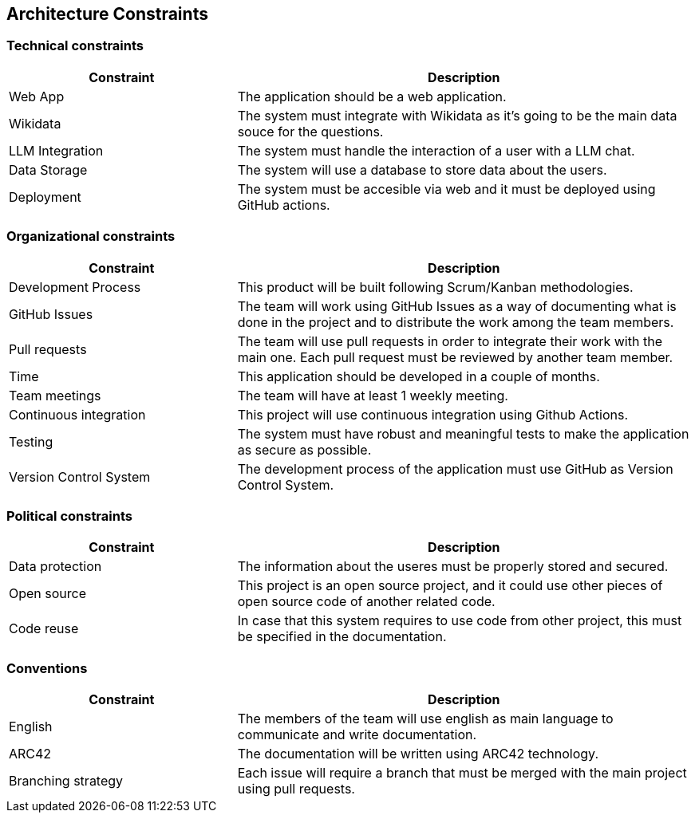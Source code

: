 ifndef::imagesdir[:imagesdir: ../images]

[[section-architecture-constraints]]
== Architecture Constraints


ifdef::arc42help[]
[role="arc42help"]
****
.Contents
Any requirement that constraints software architects in their freedom of design and implementation decisions or decision about the development process. These constraints sometimes go beyond individual systems and are valid for whole organizations and companies.

.Motivation
Architects should know exactly where they are free in their design decisions and where they must adhere to constraints.
Constraints must always be dealt with; they may be negotiable, though.

.Form
Simple tables of constraints with explanations.
If needed you can subdivide them into
technical constraints, organizational and political constraints and
conventions (e.g. programming or versioning guidelines, documentation or naming conventions)

****
endif::arc42help[]


=== Technical constraints

[cols="1,2", options="header"]
|===
| Constraint | Description
| Web App | The application should be a web application.
| Wikidata | The system must integrate with Wikidata as it's going to be the main data souce for the questions.
| LLM Integration | The system must handle the interaction of a user with a LLM chat.
| Data Storage | The system will use a database to store data about the users.
| Deployment | The system must be accesible via web and it must be deployed using GitHub actions.
|===


=== Organizational constraints

[cols="1,2", options="header"]
|===
| Constraint | Description
| Development Process | This product will be built following Scrum/Kanban methodologies.
| GitHub Issues | The team will work using GitHub Issues as a way of documenting what is done in the project and to distribute the work among the team members.
| Pull requests | The team will use pull requests in order to integrate their work with the main one. Each pull request must be reviewed by another team member.
| Time | This application should be developed in a couple of months.
| Team meetings | The team will have at least 1 weekly meeting.
| Continuous integration | This project will use continuous integration using Github Actions.
| Testing | The system must have robust and meaningful tests to make the application as secure as possible.
| Version Control System | The development process of the application must use GitHub as Version Control System.
|===

=== Political constraints
[cols="1,2", options="header"]
|===
| Constraint | Description
| Data protection | The information about the useres must be properly stored and secured.
| Open source | This project is an open source project, and it could use other pieces of open source code of another related code.
| Code reuse | In case that this system requires to use code from other project, this must be specified in the documentation.
|===

=== Conventions

[cols="1,2", options="header"]
|===
| Constraint | Description
| English | The members of the team will use english as main language to communicate and write documentation.
| ARC42 | The documentation will be written using ARC42 technology.
| Branching strategy | Each issue will require a branch that must be merged with the main project using pull requests.
|===


